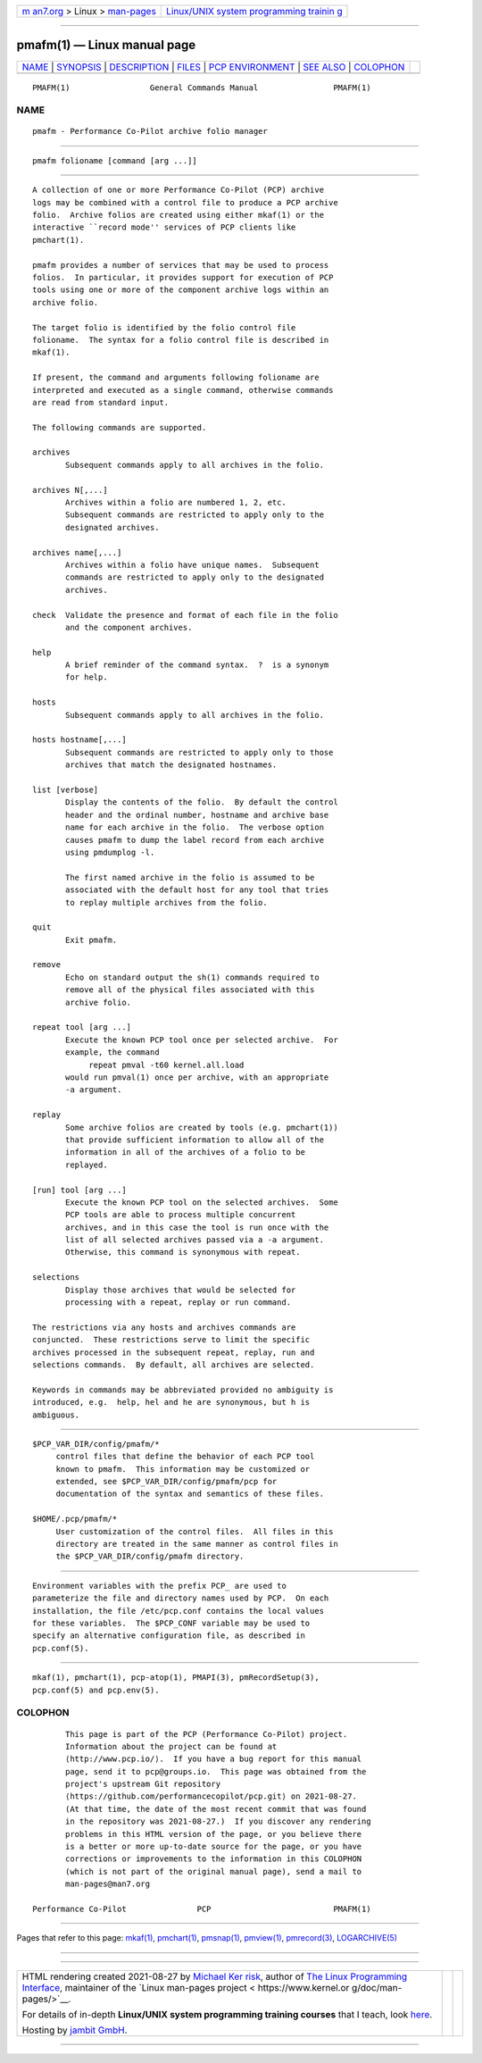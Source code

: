 .. container:: page-top

.. container:: nav-bar

   +----------------------------------+----------------------------------+
   | `m                               | `Linux/UNIX system programming   |
   | an7.org <../../../index.html>`__ | trainin                          |
   | > Linux >                        | g <http://man7.org/training/>`__ |
   | `man-pages <../index.html>`__    |                                  |
   +----------------------------------+----------------------------------+

--------------

pmafm(1) — Linux manual page
============================

+-----------------------------------+-----------------------------------+
| `NAME <#NAME>`__ \|               |                                   |
| `SYNOPSIS <#SYNOPSIS>`__ \|       |                                   |
| `DESCRIPTION <#DESCRIPTION>`__ \| |                                   |
| `FILES <#FILES>`__ \|             |                                   |
| `PCP                              |                                   |
| ENVIRONMENT <#PCP_ENVIRONMENT>`__ |                                   |
| \| `SEE ALSO <#SEE_ALSO>`__ \|    |                                   |
| `COLOPHON <#COLOPHON>`__          |                                   |
+-----------------------------------+-----------------------------------+
| .. container:: man-search-box     |                                   |
+-----------------------------------+-----------------------------------+

::

   PMAFM(1)                 General Commands Manual                PMAFM(1)

NAME
-------------------------------------------------

::

          pmafm - Performance Co-Pilot archive folio manager


---------------------------------------------------------

::

          pmafm folioname [command [arg ...]]


---------------------------------------------------------------

::

          A collection of one or more Performance Co-Pilot (PCP) archive
          logs may be combined with a control file to produce a PCP archive
          folio.  Archive folios are created using either mkaf(1) or the
          interactive ``record mode'' services of PCP clients like
          pmchart(1).

          pmafm provides a number of services that may be used to process
          folios.  In particular, it provides support for execution of PCP
          tools using one or more of the component archive logs within an
          archive folio.

          The target folio is identified by the folio control file
          folioname.  The syntax for a folio control file is described in
          mkaf(1).

          If present, the command and arguments following folioname are
          interpreted and executed as a single command, otherwise commands
          are read from standard input.

          The following commands are supported.

          archives
                 Subsequent commands apply to all archives in the folio.

          archives N[,...]
                 Archives within a folio are numbered 1, 2, etc.
                 Subsequent commands are restricted to apply only to the
                 designated archives.

          archives name[,...]
                 Archives within a folio have unique names.  Subsequent
                 commands are restricted to apply only to the designated
                 archives.

          check  Validate the presence and format of each file in the folio
                 and the component archives.

          help
                 A brief reminder of the command syntax.  ?  is a synonym
                 for help.

          hosts
                 Subsequent commands apply to all archives in the folio.

          hosts hostname[,...]
                 Subsequent commands are restricted to apply only to those
                 archives that match the designated hostnames.

          list [verbose]
                 Display the contents of the folio.  By default the control
                 header and the ordinal number, hostname and archive base
                 name for each archive in the folio.  The verbose option
                 causes pmafm to dump the label record from each archive
                 using pmdumplog -l.

                 The first named archive in the folio is assumed to be
                 associated with the default host for any tool that tries
                 to replay multiple archives from the folio.

          quit
                 Exit pmafm.

          remove
                 Echo on standard output the sh(1) commands required to
                 remove all of the physical files associated with this
                 archive folio.

          repeat tool [arg ...]
                 Execute the known PCP tool once per selected archive.  For
                 example, the command
                      repeat pmval -t60 kernel.all.load
                 would run pmval(1) once per archive, with an appropriate
                 -a argument.

          replay
                 Some archive folios are created by tools (e.g. pmchart(1))
                 that provide sufficient information to allow all of the
                 information in all of the archives of a folio to be
                 replayed.

          [run] tool [arg ...]
                 Execute the known PCP tool on the selected archives.  Some
                 PCP tools are able to process multiple concurrent
                 archives, and in this case the tool is run once with the
                 list of all selected archives passed via a -a argument.
                 Otherwise, this command is synonymous with repeat.

          selections
                 Display those archives that would be selected for
                 processing with a repeat, replay or run command.

          The restrictions via any hosts and archives commands are
          conjuncted.  These restrictions serve to limit the specific
          archives processed in the subsequent repeat, replay, run and
          selections commands.  By default, all archives are selected.

          Keywords in commands may be abbreviated provided no ambiguity is
          introduced, e.g.  help, hel and he are synonymous, but h is
          ambiguous.


---------------------------------------------------

::

          $PCP_VAR_DIR/config/pmafm/*
               control files that define the behavior of each PCP tool
               known to pmafm.  This information may be customized or
               extended, see $PCP_VAR_DIR/config/pmafm/pcp for
               documentation of the syntax and semantics of these files.

          $HOME/.pcp/pmafm/*
               User customization of the control files.  All files in this
               directory are treated in the same manner as control files in
               the $PCP_VAR_DIR/config/pmafm directory.


-----------------------------------------------------------------------

::

          Environment variables with the prefix PCP_ are used to
          parameterize the file and directory names used by PCP.  On each
          installation, the file /etc/pcp.conf contains the local values
          for these variables.  The $PCP_CONF variable may be used to
          specify an alternative configuration file, as described in
          pcp.conf(5).


---------------------------------------------------------

::

          mkaf(1), pmchart(1), pcp-atop(1), PMAPI(3), pmRecordSetup(3),
          pcp.conf(5) and pcp.env(5).

COLOPHON
---------------------------------------------------------

::

          This page is part of the PCP (Performance Co-Pilot) project.
          Information about the project can be found at 
          ⟨http://www.pcp.io/⟩.  If you have a bug report for this manual
          page, send it to pcp@groups.io.  This page was obtained from the
          project's upstream Git repository
          ⟨https://github.com/performancecopilot/pcp.git⟩ on 2021-08-27.
          (At that time, the date of the most recent commit that was found
          in the repository was 2021-08-27.)  If you discover any rendering
          problems in this HTML version of the page, or you believe there
          is a better or more up-to-date source for the page, or you have
          corrections or improvements to the information in this COLOPHON
          (which is not part of the original manual page), send a mail to
          man-pages@man7.org

   Performance Co-Pilot               PCP                          PMAFM(1)

--------------

Pages that refer to this page: `mkaf(1) <../man1/mkaf.1.html>`__, 
`pmchart(1) <../man1/pmchart.1.html>`__, 
`pmsnap(1) <../man1/pmsnap.1.html>`__, 
`pmview(1) <../man1/pmview.1.html>`__, 
`pmrecord(3) <../man3/pmrecord.3.html>`__, 
`LOGARCHIVE(5) <../man5/LOGARCHIVE.5.html>`__

--------------

--------------

.. container:: footer

   +-----------------------+-----------------------+-----------------------+
   | HTML rendering        |                       | |Cover of TLPI|       |
   | created 2021-08-27 by |                       |                       |
   | `Michael              |                       |                       |
   | Ker                   |                       |                       |
   | risk <https://man7.or |                       |                       |
   | g/mtk/index.html>`__, |                       |                       |
   | author of `The Linux  |                       |                       |
   | Programming           |                       |                       |
   | Interface <https:     |                       |                       |
   | //man7.org/tlpi/>`__, |                       |                       |
   | maintainer of the     |                       |                       |
   | `Linux man-pages      |                       |                       |
   | project <             |                       |                       |
   | https://www.kernel.or |                       |                       |
   | g/doc/man-pages/>`__. |                       |                       |
   |                       |                       |                       |
   | For details of        |                       |                       |
   | in-depth **Linux/UNIX |                       |                       |
   | system programming    |                       |                       |
   | training courses**    |                       |                       |
   | that I teach, look    |                       |                       |
   | `here <https://ma     |                       |                       |
   | n7.org/training/>`__. |                       |                       |
   |                       |                       |                       |
   | Hosting by `jambit    |                       |                       |
   | GmbH                  |                       |                       |
   | <https://www.jambit.c |                       |                       |
   | om/index_en.html>`__. |                       |                       |
   +-----------------------+-----------------------+-----------------------+

--------------

.. container:: statcounter

   |Web Analytics Made Easy - StatCounter|

.. |Cover of TLPI| image:: https://man7.org/tlpi/cover/TLPI-front-cover-vsmall.png
   :target: https://man7.org/tlpi/
.. |Web Analytics Made Easy - StatCounter| image:: https://c.statcounter.com/7422636/0/9b6714ff/1/
   :class: statcounter
   :target: https://statcounter.com/
